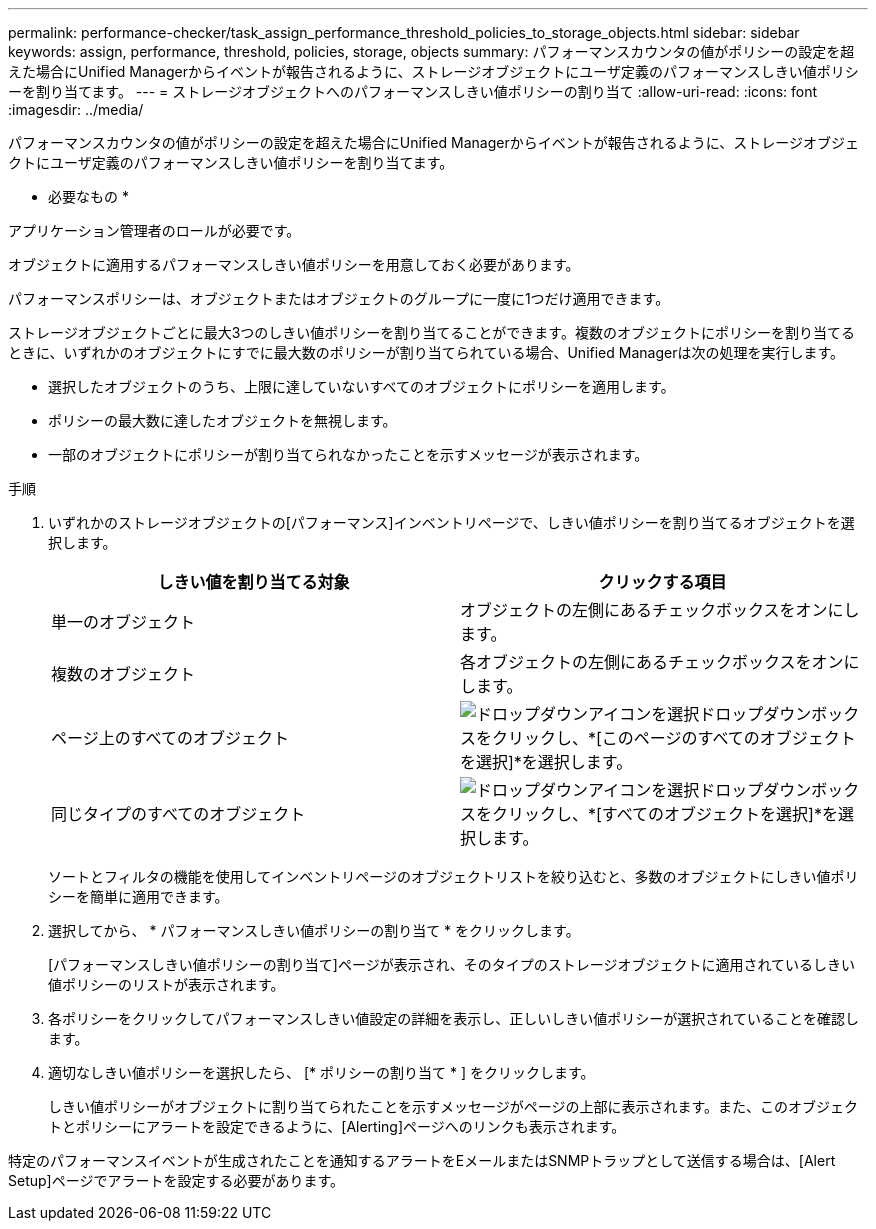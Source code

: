 ---
permalink: performance-checker/task_assign_performance_threshold_policies_to_storage_objects.html 
sidebar: sidebar 
keywords: assign, performance, threshold, policies, storage, objects 
summary: パフォーマンスカウンタの値がポリシーの設定を超えた場合にUnified Managerからイベントが報告されるように、ストレージオブジェクトにユーザ定義のパフォーマンスしきい値ポリシーを割り当てます。 
---
= ストレージオブジェクトへのパフォーマンスしきい値ポリシーの割り当て
:allow-uri-read: 
:icons: font
:imagesdir: ../media/


[role="lead"]
パフォーマンスカウンタの値がポリシーの設定を超えた場合にUnified Managerからイベントが報告されるように、ストレージオブジェクトにユーザ定義のパフォーマンスしきい値ポリシーを割り当てます。

* 必要なもの *

アプリケーション管理者のロールが必要です。

オブジェクトに適用するパフォーマンスしきい値ポリシーを用意しておく必要があります。

パフォーマンスポリシーは、オブジェクトまたはオブジェクトのグループに一度に1つだけ適用できます。

ストレージオブジェクトごとに最大3つのしきい値ポリシーを割り当てることができます。複数のオブジェクトにポリシーを割り当てるときに、いずれかのオブジェクトにすでに最大数のポリシーが割り当てられている場合、Unified Managerは次の処理を実行します。

* 選択したオブジェクトのうち、上限に達していないすべてのオブジェクトにポリシーを適用します。
* ポリシーの最大数に達したオブジェクトを無視します。
* 一部のオブジェクトにポリシーが割り当てられなかったことを示すメッセージが表示されます。


.手順
. いずれかのストレージオブジェクトの[パフォーマンス]インベントリページで、しきい値ポリシーを割り当てるオブジェクトを選択します。
+
|===
| しきい値を割り当てる対象 | クリックする項目 


 a| 
単一のオブジェクト
 a| 
オブジェクトの左側にあるチェックボックスをオンにします。



 a| 
複数のオブジェクト
 a| 
各オブジェクトの左側にあるチェックボックスをオンにします。



 a| 
ページ上のすべてのオブジェクト
 a| 
image:../media/select_dropdown_65_png.gif["ドロップダウンアイコンを選択"]ドロップダウンボックスをクリックし、*[このページのすべてのオブジェクトを選択]*を選択します。



 a| 
同じタイプのすべてのオブジェクト
 a| 
image:../media/select_dropdown_65_png.gif["ドロップダウンアイコンを選択"]ドロップダウンボックスをクリックし、*[すべてのオブジェクトを選択]*を選択します。

|===
+
ソートとフィルタの機能を使用してインベントリページのオブジェクトリストを絞り込むと、多数のオブジェクトにしきい値ポリシーを簡単に適用できます。

. 選択してから、 * パフォーマンスしきい値ポリシーの割り当て * をクリックします。
+
[パフォーマンスしきい値ポリシーの割り当て]ページが表示され、そのタイプのストレージオブジェクトに適用されているしきい値ポリシーのリストが表示されます。

. 各ポリシーをクリックしてパフォーマンスしきい値設定の詳細を表示し、正しいしきい値ポリシーが選択されていることを確認します。
. 適切なしきい値ポリシーを選択したら、 [* ポリシーの割り当て * ] をクリックします。
+
しきい値ポリシーがオブジェクトに割り当てられたことを示すメッセージがページの上部に表示されます。また、このオブジェクトとポリシーにアラートを設定できるように、[Alerting]ページへのリンクも表示されます。



特定のパフォーマンスイベントが生成されたことを通知するアラートをEメールまたはSNMPトラップとして送信する場合は、[Alert Setup]ページでアラートを設定する必要があります。
